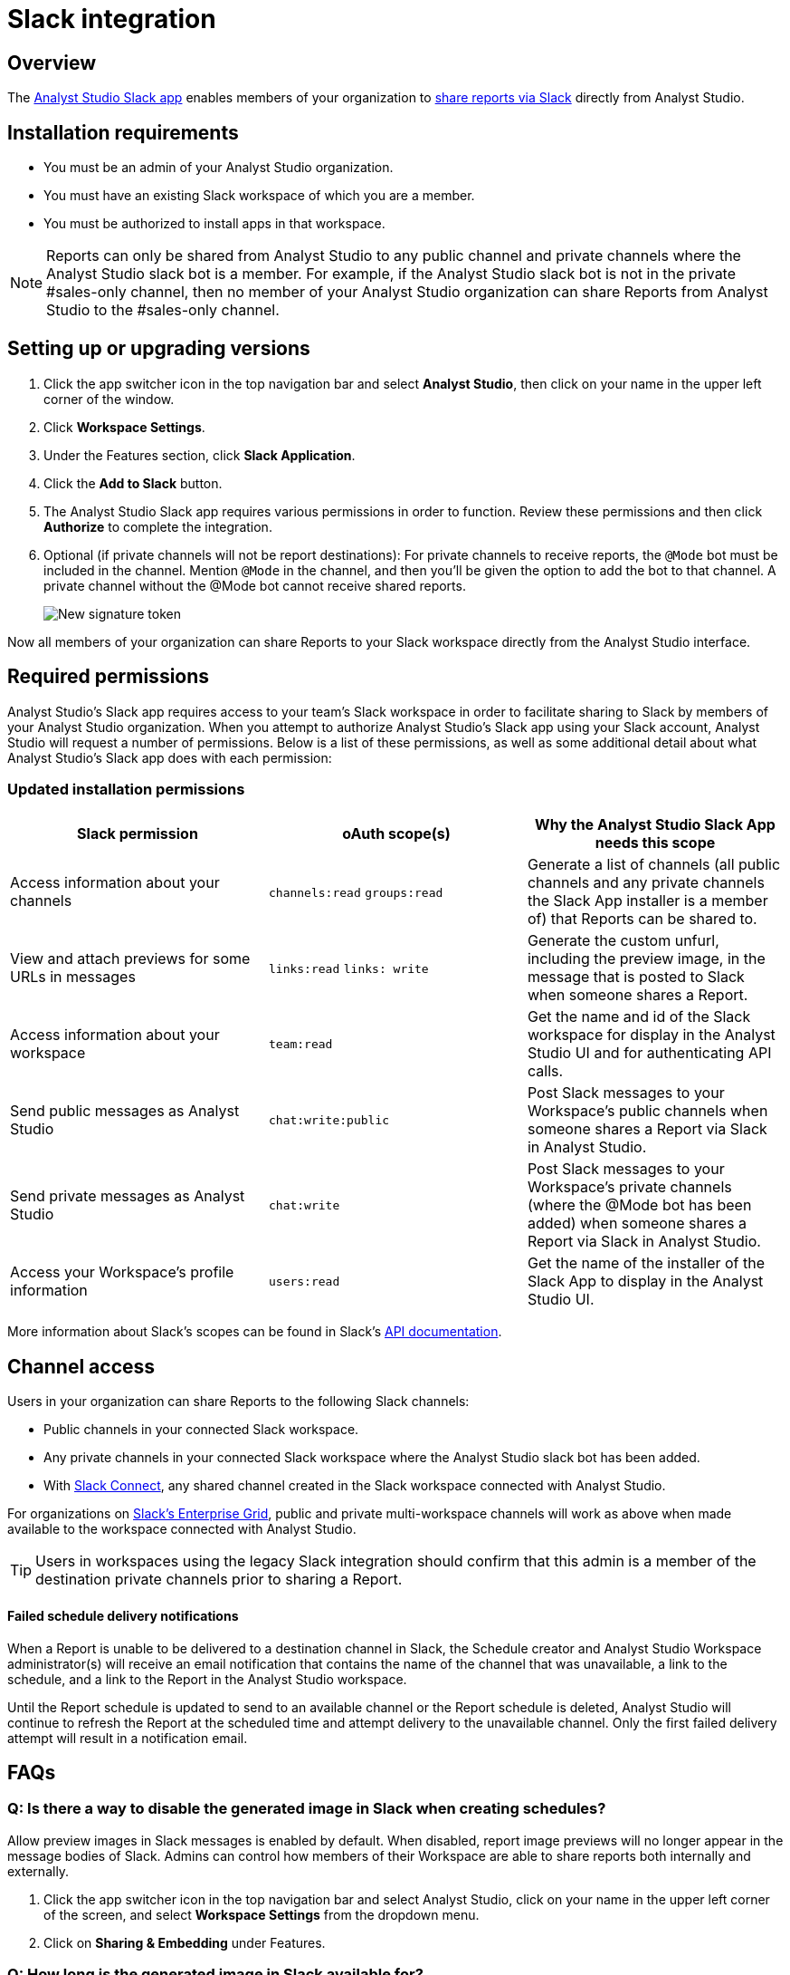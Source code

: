 = Slack integration
:categories: ["Integrations"]
:categories_weight: 5
:date: 2021-04-
:description: An overview of Analyst Studio's Slack Integration sync.
:ogdescription: An overview of Analyst Studio's Slack Integration sync.
:path: /articles/slack
:versions: ["business"]
:product: Analyst Studio
:jira: SCAL-224857

== Overview

The link:https://slack.com/apps/A1KBFDRGR-mode[{product} Slack app,window=_blank] enables members of your organization to link:https://mode.com/integrations/slack/[share reports via Slack,window=_blank] directly from {product}.

== Installation requirements

* You must be an admin of your {product} organization.
* You must have an existing Slack workspace of which you are a member.
* You must be authorized to install apps in that workspace.

NOTE: Reports can only be shared from {product} to any public channel and private channels where the {product} slack bot is a member.
For example, if the {product} slack bot is not in the private #sales-only channel, then no member of your {product} organization can share Reports from {product} to the #sales-only channel.

[#setting-up]
== Setting up or upgrading versions

. Click the app switcher icon in the top navigation bar and select *{product}*, then click on your name in the upper left corner of the window.
. Click *Workspace Settings*.
. Under the Features section, click *Slack Application*.
. Click the *Add to Slack* button.
. The {product} Slack app requires various permissions in order to function.
Review these permissions and then click *Authorize* to complete the integration.
. Optional (if private channels will not be report destinations): For private channels to receive reports, the `@Mode` bot must be included in the channel.
Mention `@Mode` in the channel, and then you'll be given the option to add the bot to that channel.
A private channel without the @Mode bot cannot receive shared reports.
+
[.bordered]
image::slackbot.png[New signature token]

Now all members of your organization can share Reports to your Slack workspace directly from the {product} interface.

== Required permissions

{product}'s Slack app requires access to your team's Slack workspace in order to facilitate sharing to Slack by members of your {product} organization.
When you attempt to authorize {product}'s Slack app using your Slack account, {product} will request a number of permissions.
Below is a list of these permissions, as well as some additional detail about what {product}'s Slack app does with each permission:

=== Updated installation permissions

|===
| Slack permission | oAuth scope(s) | Why the {product} Slack App needs this scope

| Access information about your channels
| `channels:read` `groups:read`
| Generate a list of channels (all public channels and any private channels the Slack App installer is a member of) that Reports can be shared to.

| View and attach previews for some URLs in messages
| `links:read` `links: write`
| Generate the custom unfurl, including the preview image, in the message that is posted to Slack when someone shares a Report.

| Access information about your workspace
| `team:read`
| Get the name and id of the Slack workspace for display in the {product} UI and for authenticating API calls.

| Send public messages as {product}
| `chat:write:public`
| Post Slack messages to your Workspace's public channels when someone shares a Report via Slack in {product}.

| Send private messages as {product}
| `chat:write`
| Post Slack messages to your Workspace's private channels (where the @Mode bot has been added) when someone shares a Report via Slack in {product}.

| Access your Workspace's profile information
| `users:read`
| Get the name of the installer of the Slack App to display in the {product} UI.
|===

More information about Slack's scopes can be found in Slack's link:https://api.slack.com/scopes[API documentation,window=_blank].

== Channel access

Users in your organization can share Reports to the following Slack channels:

* Public channels in your connected Slack workspace.
* Any private channels in your connected Slack workspace where the {product} slack bot has been added.
* With link:https://slack.com/connect[Slack Connect,window=_blank], any shared channel created in the Slack workspace connected with {product}.

For organizations on link:https://slack.com/enterprise[Slack's Enterprise Grid,window=_blank], public and private multi-workspace channels will work as above when made available to the workspace connected with {product}.

TIP: Users in workspaces using the legacy Slack integration should confirm that this admin is a member of the destination private channels prior to sharing a Report.

[discrete]
==== Failed schedule delivery notifications

When a Report is unable to be delivered to a destination channel in Slack, the Schedule creator and {product} Workspace administrator(s) will receive an email notification that contains the name of the channel that was unavailable, a link to the schedule, and a link to the Report in the {product} workspace.

Until the Report schedule is updated to send to an available channel or the Report schedule is deleted, {product} will continue to refresh the Report at the scheduled time and attempt delivery to the unavailable channel.
Only the first failed delivery attempt will result in a notification email.

[#faqs]
== FAQs

[discrete]
=== *Q: Is there a way to disable the generated image in Slack when creating schedules?*

Allow preview images in Slack messages is enabled by default. When disabled, report image previews will no longer appear in the message bodies of Slack. Admins can control how members of their Workspace are able to share reports both internally and externally.

. Click the app switcher icon in the top navigation bar and select {product}, click on your name in the upper left corner of the screen, and select *Workspace Settings* from the dropdown menu.
. Click on *Sharing & Embedding* under Features.


[discrete]
=== *Q: How long is the generated image in Slack available for?*

The Report image preview is live for four days after posting in the Slack channel.
After this time, the image will be replaced with a stock image stating that the Report preview has expired.
Users with {product} access can still access the Report to view data from the latest run via clicking the URL shared in the Slack message.
